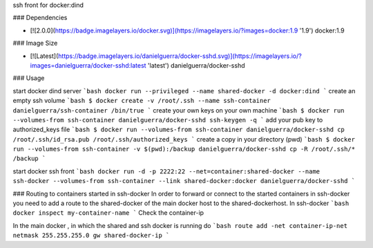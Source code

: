ssh front for docker:dind

### Dependencies

* [![2.0.0](https://badge.imagelayers.io/docker.svg)](https://imagelayers.io/?images=docker:1.9 '1.9') docker:1.9

### Image Size

* [![Latest](https://badge.imagelayers.io/danielguerra/docker-sshd.svg)](https://imagelayers.io/?images=danielguerra/docker-sshd:latest 'latest') danielguerra/docker-sshd

### Usage

start docker dind server
```bash
docker run --privileged --name shared-docker -d docker:dind
```
create an empty ssh volume
```bash
$ docker create -v /root/.ssh --name ssh-container danielguerra/ssh-container /bin/true
```
create your own keys on your own machine
```bash
$ docker run --volumes-from ssh-container danielguerra/docker-sshd ssh-keygen -q
```
add your pub key to authorized_keys file
```bash
$ docker run --volumes-from ssh-container danielguerra/docker-sshd cp /root/.ssh/id_rsa.pub /root/.ssh/authorized_keys
```
create a copy in your directory (pwd)
```bash
$ docker run --volumes-from ssh-container -v $(pwd):/backup danielguerra/docker-sshd cp -R /root/.ssh/* /backup
```

start docker ssh front
```bash
docker run -d -p 2222:22 --net=container:shared-docker --name ssh-docker --volumes-from ssh-container --link shared-docker:docker danielguerra/docker-sshd
```

### Routing to containers started in ssh-docker
In order to forward or connect to the started containers in ssh-docker you need to add a route to the shared-docker of the main docker host to the shared-dockerhost.
In ssh-docker
```bash
docker inspect my-container-name
```
Check the container-ip

In the main docker , in which the shared and ssh docker is running do
```bash
route add -net container-ip-net netmask 255.255.255.0 gw shared-docker-ip
```
